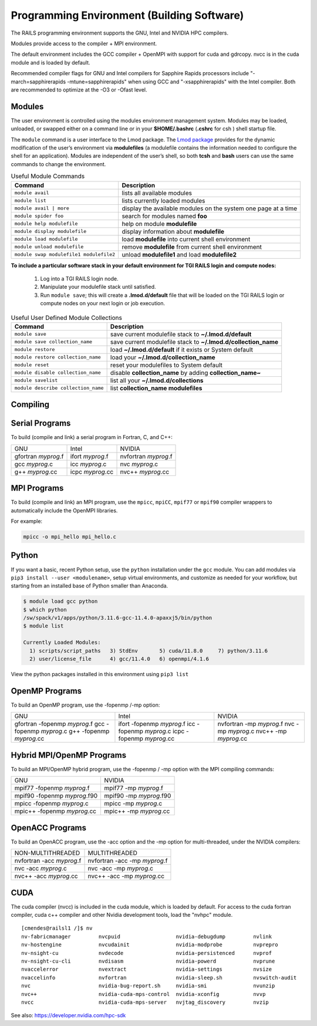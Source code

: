 Programming Environment (Building Software)
===============================================

The RAILS programming environment supports the GNU, Intel
and NVIDIA HPC compilers.

Modules provide access to the compiler + MPI environment.

The default environment includes the GCC compiler + OpenMPI with
support for cuda and gdrcopy. nvcc is in the cuda module and is loaded
by default.

Recommended compiler flags for GNU and Intel compilers for
Sapphire Rapids processors include "-march=sapphirerapids -mtune=sapphirerapids"
when using GCC and "-xsapphirerapids" with the Intel compiler. Both are recommended
to optimize at the -O3 or -Ofast level.


Modules
-------------------------

The user environment is controlled using the modules environment management system. 
Modules may be loaded, unloaded, or swapped either on a command line or in your **$HOME/.bashrc** (**.cshrc** for csh ) shell startup file.

The ``module`` command is a user interface to the Lmod package. 
The `Lmod package <https://lmod.readthedocs.io/en/latest/010_user.html>`_ provides for the dynamic modification of the user’s environment via **modulefiles** (a modulefile contains the information needed to configure the shell for an application). 
Modules are independent of the user’s shell, so both **tcsh** and **bash** users can use the same commands to change the environment.

.. table:: Useful Module Commands

   =========================================== ==========================
   Command                                     Description                      
   =========================================== ==========================
   ``module avail``                            lists all available modules      
   ``module list``                             lists currently loaded modules
   ``module avail | more``		           display the available modules on the system one page at a time
   ``module spider foo``                       search for modules named **foo**     
   ``module help modulefile``                  help on module **modulefile**        
   ``module display modulefile``               display information about **modulefile**      
   ``module load modulefile``                  load **modulefile** into current shell environment     
   ``module unload modulefile``                remove **modulefile** from current shell environment  
   ``module swap modulefile1 modulefile2``     unload **modulefile1** and load **modulefile2**  
   =========================================== ==========================

**To include a particular software stack in your default environment for TGI RAILS login and compute nodes:**

  #. Log into a TGI RAILS login node. 
  #. Manipulate your modulefile stack until satisfied. 
  #. Run ``module save``; this will create a **.lmod.d/default** file that will be loaded on the TGI RAILS login or compute nodes on your next login or job execution.

.. table:: Useful User Defined Module Collections

   ==================================== =======================
   Command                              Description                      
   ==================================== =======================
   ``module save``                      save current modulefile stack to **~/.lmod.d/default** 
   ``module save collection_name``      save current modulefile stack to **~/.lmod.d/collection_name**
   ``module restore``                   load **~/.lmod.d/default** if it exists or System default    
   ``module restore collection_name``   load your **~/.lmod.d/collection_name**                       
   ``module reset``                     reset your modulefiles to System default 
   ``module disable collection_name``   disable **collection_name** by adding **collection_name~**      
   ``module savelist``                  list all your **~/.lmod.d/collections**                   
   ``module describe collection_name``  list **collection_name modulefiles** 
   ==================================== =======================


Compiling
-------------------------

Serial Programs
----------

To build (compile and link) a serial program in Fortran, C, and C++:

=================== ================= ====================
GNU                 Intel             NVIDIA
gfortran *myprog*.f ifort *myprog*.f  nvfortran *myprog*.f
gcc *myprog*.c      icc *myprog*.c    nvc *myprog*.c
g++ *myprog*.cc     icpc *myprog*.cc  nvc++ *myprog*.cc
=================== ================= ====================

MPI Programs
-------------------------
To build (compile and link) an MPI program, use the ``mpicc``, ``mpiCC``, ``mpif77`` or ``mpif90`` compiler wrappers to automatically include the OpenMPI libraries.

For example:

.. code-block::

   mpicc -o mpi_hello mpi_hello.c


Python
-------------------------

If you want a basic, recent Python setup, use the ``python`` installation under the ``gcc`` module. You can add modules via ``pip3 install --user <modulename>``, setup virtual environments, and customize as needed for your workflow, but starting from an installed base of Python smaller than Anaconda.

.. code-block::

   $ module load gcc python
   $ which python
   /sw/spack/v1/apps/python/3.11.6-gcc-11.4.0-apaxxj5/bin/python
   $ module list

   Currently Loaded Modules:
     1) scripts/script_paths   3) StdEnv       5) cuda/11.8.0     7) python/3.11.6
     2) user/license_file      4) gcc/11.4.0   6) openmpi/4.1.6

View the python packages installed in this environment using ``pip3 list``


OpenMP Programs
-------------------------

To build an OpenMP program, use the -fopenmp /-mp option:

+----------------------+----------------------+----------------------+
| GNU                  | Intel                | NVIDIA               |
+----------------------+----------------------+----------------------+
| gfortran -fopenmp    | ifort -fopenmp       | nvfortran -mp        |
| *myprog*.f           | *myprog*.f           | *myprog*.f           |
| gcc -fopenmp         | icc -fopenmp         | nvc -mp *myprog*.c   |
| *myprog*.c           | *myprog*.c           | nvc++ -mp            |
| g++ -fopenmp         | icpc -fopenmp        | *myprog*.cc          |
| *myprog*.cc          | *myprog*.cc          |                      |
+----------------------+----------------------+----------------------+

Hybrid MPI/OpenMP Programs
-------------------

To build an MPI/OpenMP hybrid program, use the -fopenmp / -mp option
with the MPI compiling commands:

============================ =======================
GNU                            NVIDIA 
mpif77 -fopenmp *myprog*.f     mpif77 -mp *myprog*.f
mpif90 -fopenmp *myprog*.f90   mpif90 -mp *myprog*.f90
mpicc -fopenmp *myprog*.c      mpicc -mp *myprog*.c
mpic++ -fopenmp *myprog*.cc    mpic++ -mp *myprog*.cc
============================ =======================


OpenACC Programs
-------------------------

To build an OpenACC program, use the -acc option and the -mp option for
multi-threaded, under the NVIDIA compilers:

========================= =============================
NON-MULTITHREADED           MULTITHREADED
nvfortran -acc *myprog*.f   nvfortran -acc -mp *myprog*.f
nvc -acc *myprog*.c         nvc -acc -mp *myprog*.c
nvc++ -acc *myprog*.cc      nvc++ -acc -mp *myprog*.cc
========================= =============================

CUDA
-------------------------

The cuda compiler (nvcc) is included in the cuda module, which is loaded by
default. For access to the cuda fortran compiler, cuda c++ compiler and other
Nvidia development tools, load the "nvhpc" module.

::

  [cmendes@railsl1 /]$ nv
  nv-fabricmanager         nvcpuid                  nvidia-debugdump         nvlink
  nv-hostengine            nvcudainit               nvidia-modprobe          nvprepro
  nv-nsight-cu             nvdecode                 nvidia-persistenced      nvprof
  nv-nsight-cu-cli         nvdisasm                 nvidia-powerd            nvprune
  nvaccelerror             nvextract                nvidia-settings          nvsize
  nvaccelinfo              nvfortran                nvidia-sleep.sh          nvswitch-audit
  nvc                      nvidia-bug-report.sh     nvidia-smi               nvunzip
  nvc++                    nvidia-cuda-mps-control  nvidia-xconfig           nvvp
  nvcc                     nvidia-cuda-mps-server   nvjtag_discovery         nvzip

See also: https://developer.nvidia.com/hpc-sdk
